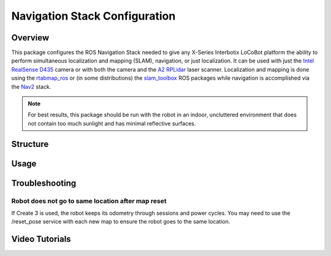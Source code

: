 ==============================
Navigation Stack Configuration
==============================

.. raw:: html

    <a href="https://github.com/Interbotix/interbotix_ros_rovers/tree/rolling/interbotix_ros_xslocobots/interbotix_xslocobot_nav"
        class="docs-view-on-github-button"
        target="_blank">
        <img src="../_static/GitHub-Mark-Light-32px.png"
            class="docs-view-on-github-button-gh-logo">
        View Package on GitHub
    </a>

Overview
========

This package configures the ROS Navigation Stack needed to give any X-Series Interbotix LoCoBot
platform the ability to perform simultaneous localization and mapping (SLAM), navigation, or just
localization. It can be used with just the `Intel RealSense D435`_ camera or with both the camera
and the `A2 RPLidar`_ laser scanner. Localization and mapping is done using the `rtabmap_ros`_ or
(in some distributions) the `slam_toolbox`_ ROS packages while navigation is accomplished via the
`Nav2`_ stack.

.. note::

    For best results, this package should be run with the robot in an indoor, uncluttered
    environment that does not contain too much sunlight and has minimal reflective surfaces.

.. _`Intel RealSense D435`: https://www.intelrealsense.com/depth-camera-d435/
.. _`A2 RPLidar`: https://www.slamtec.com/en/Lidar/A2
.. _`rtabmap_ros`: https://github.com/introlab/rtabmap_ros/tree/ros2
.. _`slam_toolbox`: https://github.com/SteveMacenski/slam_toolbox
.. _`Nav2`: https://navigation.ros.org/

Structure
=========

Usage
=====

Troubleshooting
===============

Robot does not go to same location after map reset
--------------------------------------------------

If Create 3 is used, the robot keeps its odometry through sessions and power cycles. You may need
to use the /reset_pose service with each new map to ensure the robot goes to the same location.

Video Tutorials
===============
